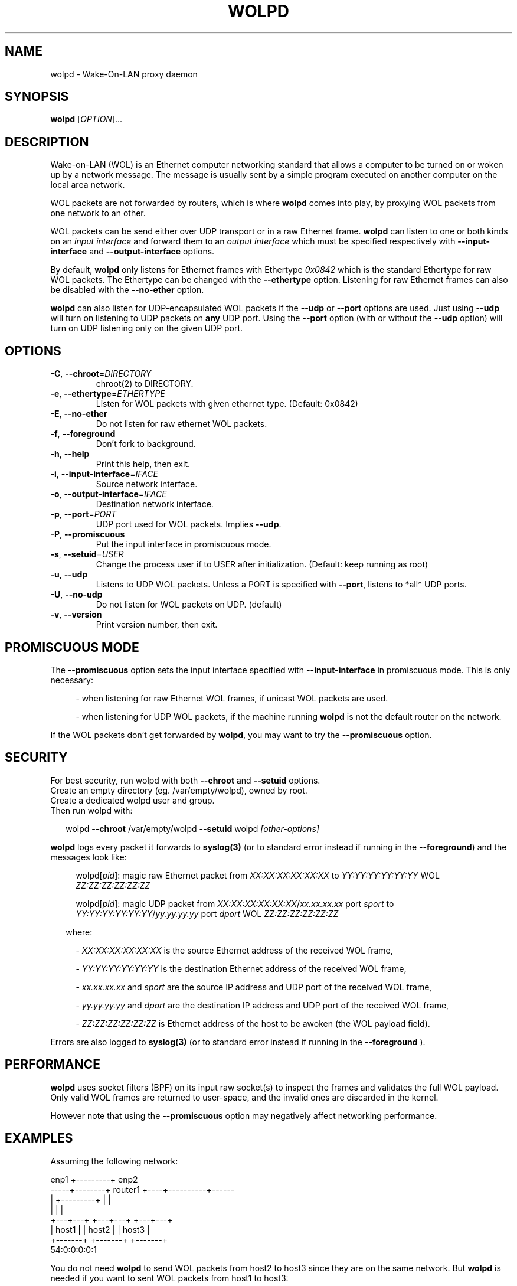 .\" DO NOT MODIFY THIS FILE!  It was generated by help2man 1.47.10.
.TH WOLPD "8" "April 2019" "wolpd 1.0.2" "System Administration Utilities"
.SH NAME
wolpd \- Wake-On-LAN proxy daemon
.SH SYNOPSIS
.B wolpd
[\fI\,OPTION\/\fR]...
.SH DESCRIPTION
Wake-on-LAN (WOL) is an Ethernet computer networking standard that
allows a computer to be turned on or woken up by a network
message. The message is usually sent by a simple program executed on
another computer on the local area network.

WOL packets are not forwarded by routers, which is where
.B wolpd
comes into play, by proxying WOL packets from one network to an other.

WOL packets can be send either over UDP transport or in a raw Ethernet frame.
.B wolpd
can listen to one or both kinds on an
.I input interface
and forward them to an
.I output interface
which must be specified respectively with
.B --input-interface
and
.B --output-interface
options.

By default,
.B wolpd
only listens for Ethernet frames with Ethertype
.I 0x0842
which is the standard Ethertype for raw WOL packets.  The Ethertype
can be changed with the
.B --ethertype
option.  Listening for raw Ethernet frames can also be disabled with
the
.B --no-ether
option.

.B wolpd
can also listen for UDP-encapsulated WOL packets if the
.B --udp
or
.B --port
options are used.  Just using
.B --udp
will turn on listening to UDP packets on
.BI any
UDP port.  Using the
.B --port
option (with or without the
.B --udp
option) will turn on UDP listening only on the given UDP port.
.SH OPTIONS
.TP
\fB\-C\fR, \fB\-\-chroot\fR=\fI\,DIRECTORY\/\fR
chroot(2) to DIRECTORY.
.TP
\fB\-e\fR, \fB\-\-ethertype\fR=\fI\,ETHERTYPE\/\fR
Listen for WOL packets with given ethernet type.
(Default: 0x0842)
.TP
\fB\-E\fR, \fB\-\-no\-ether\fR
Do not listen for raw ethernet WOL packets.
.TP
\fB\-f\fR, \fB\-\-foreground\fR
Don't fork to background.
.TP
\fB\-h\fR, \fB\-\-help\fR
Print this help, then exit.
.TP
\fB\-i\fR, \fB\-\-input\-interface\fR=\fI\,IFACE\/\fR
Source network interface.
.TP
\fB\-o\fR, \fB\-\-output\-interface\fR=\fI\,IFACE\/\fR
Destination network interface.
.TP
\fB\-p\fR, \fB\-\-port\fR=\fI\,PORT\/\fR
UDP port used for WOL packets.
Implies \fB\-\-udp\fR.
.TP
\fB\-P\fR, \fB\-\-promiscuous\fR
Put the input interface in promiscuous mode.
.TP
\fB\-s\fR, \fB\-\-setuid\fR=\fI\,USER\/\fR
Change the process user if to USER after
initialization.
(Default: keep running as root)
.TP
\fB\-u\fR, \fB\-\-udp\fR
Listens to UDP WOL packets.
Unless a PORT is specified with \fB\-\-port\fR, listens
to *all* UDP ports.
.TP
\fB\-U\fR, \fB\-\-no\-udp\fR
Do not listen for WOL packets on UDP. (default)
.TP
\fB\-v\fR, \fB\-\-version\fR
Print version number, then exit.
.SH "PROMISCUOUS MODE"
The
.B --promiscuous
option sets the input interface specified with
.B --input-interface
in promiscuous mode.  This is only necessary:
.RS 4
.PP
- when listening for raw Ethernet WOL frames, if unicast WOL
packets are used.
.PP
- when listening for UDP WOL packets, if the machine running
.B wolpd
is not the default router on the network.
.RE

If the WOL packets don't get forwarded by \fBwolpd\fR, you may want to
try the
.B --promiscuous
option.
.SH SECURITY
For best security, run wolpd with both
.B --chroot
and
.B --setuid
options.
.br
Create an empty directory (eg. /var/empty/wolpd), owned by root.
.br
Create a dedicated wolpd user and group.
.br
Then run wolpd with:
.PP
.RS 2
wolpd \fB--chroot\fR /var/empty/wolpd \fB--setuid\fR wolpd \fI[other-options]\fR
.RE
.PP
.B wolpd
logs every packet it forwards to
.BR syslog(3)
(or to standard error instead if running in the \fB--foreground\fR)
and the messages look like:
.PP
.RS 4
.Bd -unfilled
\f[CW]wolpd[\fIpid\f(CW]: magic raw Ethernet packet from
\fIXX:XX:XX:XX:XX:XX\f(CW to \fIYY:YY:YY:YY:YY:YY\f(CW WOL
\fIZZ:ZZ:ZZ:ZZ:ZZ:ZZ\f(CW
.PP
\f[CW]wolpd[\fIpid\f(CW]: magic UDP packet from
\fIXX:XX:XX:XX:XX:XX\f(CW/\fIxx.xx.xx.xx\f(CW port \fIsport\f(CW to
\fIYY:YY:YY:YY:YY:YY\f(CW/\fIyy.yy.yy.yy\f(CW port \fIdport\f(CW WOL
\fIZZ:ZZ:ZZ:ZZ:ZZ:ZZ\f(CW
.PP
.Be
.ft R
.RS -2
where:
.PP
.RS 2
\- \fIXX:XX:XX:XX:XX:XX\fR is the source Ethernet address of the
received WOL frame,
.PP
\- \fIYY:YY:YY:YY:YY:YY\fR is the destination Ethernet address of the
received WOL frame,
.PP
\- \fIxx.xx.xx.xx\fR and \fIsport\fR are the source IP address and UDP
port of the received WOL frame,
.PP
\- \fIyy.yy.yy.yy\fR and \fIdport\fR are the destination IP address and
UDP port of the received WOL frame,
.PP
\- \fIZZ:ZZ:ZZ:ZZ:ZZ:ZZ\fR is Ethernet address of the host to be awoken
(the WOL payload field).
.RS -4
.PP
Errors are also logged to
.BR syslog(3)
(or to standard error instead if running in the
.B --foreground
).
.SH PERFORMANCE
.B wolpd
uses socket filters (BPF) on its input raw socket(s) to inspect the
frames and validates the full WOL payload.  Only valid WOL frames
are returned to user-space, and the invalid ones are discarded in the
kernel.
.PP
However note that using the
.B --promiscuous
option may negatively affect networking performance.
.SH EXAMPLES
Assuming the following network:
.PP
.CDS
.ft CW
.Bd -unfilled
            enp1 +---------+ enp2
   -----+--------+ router1 +----+----------+------
        |        +---------+    |          |
        |                       |          |
    +---+---+               +---+---+  +---+---+
    | host1 |               | host2 |  | host3 |
    +-------+               +-------+  +-------+
                                       54:0:0:0:0:1
.Be
.ft R
.CDE
.PP
You do not need
.B wolpd
to send WOL packets from host2 to host3 since they are on the same
network.  But
.B wolpd
is needed if you want to sent WOL packets from host1 to host3:
.RS 2
.PP
\fBwolpd --input-interface\fR enp1 \fB--output-interface\fR enp2
.RS 2
.PP
will forward broadcast raw Ethernet WOL frames with the standard WOL
Ethertype of
.I 0x0842
from enp1 to enp2.  You can then WOL host3 from host1 by running on
host1:
.br
.RS 2
.B  ether-wake -b
54:0:0:0:0:1
.br
.RS -2
Note that
.B -b
is required when invoking ether-wake since
.B wolpd
is not running in promiscuous mode.
.RS -2
.PP
\fBwolpd --input-interface\fR enp1 \fB--output-interface\fR enp2 \
\fB--promiscuous\fR
.RS 2
.PP
will forward any raw Ethernet WOL frames with the standard WOL
Ethertype of
.I 0x0842
from enp1 to enp2.  You can then WOL host3 from host1 by running on
host1:
.br
.RS 2
.B ether-wake
54:0:0:0:0:1
.RS -2
.RS -2
.PP
\fBwolpd --input-interface\fR enp1 \fB--output-interface\fR enp2 \
\fB--ethertype\fR \fI0x8088\fR
.RS 2
.PP
will forward any Ethernet WOL frames with the custom Ethertype of
.I 0x8088
from enp1 to enp2.
.RS -2
.PP
\fBwolpd --input-interface\fR enp1 \fB--output-interface\fR enp2 \
\fB--no-ether\fR \fB--udp\fR
.RS 2
.PP
will forward any WOL UDP packet on
.I any
UDP port from enp1 to enp2.
.RS -2
.PP
\fBwolpd --input-interface\fR enp1 \fB--output-interface\fR enp2 \
\fB--no-ether\fR \fB--port\fR \fI9\fR
.RS 2
.PP
will forward any WOL UDP packet on port
.I 9
from enp1 to enp2.
.RS -2
.PP
\fBwolpd --input-interface\fR enp1 \fB--output-interface\fR enp2 \
\fB--port\fR \fI9\fR
.RS 2
.PP
will forward both broadcast raw Ethernet WOL frames with the standard WOL
Ethertype of
.I 0x0842
and WOL UDP packets on port
.I 9
from enp1 to enp2.
.RE
.SH "REPORTING BUGS"
Report bugs to <https://github.com/F\-i\-f/wolpd/issues>.
.SH COPYRIGHT
Copyright \(co 2010 Federico Simoncelli
.br
Copyright \(co 2019 Philippe Troin (F\-i\-f on GitHub)
.PP
wolpd comes with ABSOLUTELY NO WARRANTY.
.br
This is free software, and you are welcome to redistribute it
under certain conditions.
You should have received a copy of the GNU General Public License
along with this program.  If not, see <http://www.gnu.org/licenses/>.
.SH "SEE ALSO"
.BR ether-wake(8)
